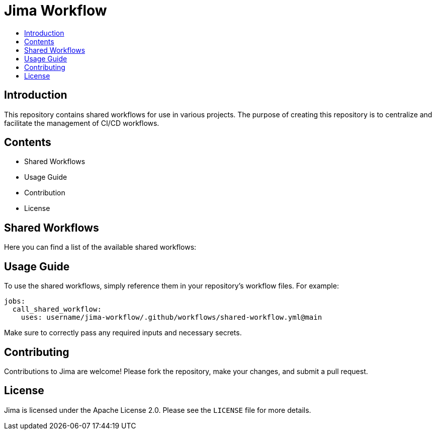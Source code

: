 = Jima Workflow
:toc: macro
:toc-title:
:doctype: book

toc::[]

== Introduction
This repository contains shared workflows for use in various projects. The purpose of creating this repository is to centralize and facilitate the management of CI/CD workflows.

== Contents

* Shared Workflows
* Usage Guide
* Contribution
* License

== Shared Workflows

Here you can find a list of the available shared workflows:

== Usage Guide

To use the shared workflows, simply reference them in your repository's workflow files. For example:

[source,yaml]
----
jobs:
  call_shared_workflow:
    uses: username/jima-workflow/.github/workflows/shared-workflow.yml@main
----
Make sure to correctly pass any required inputs and necessary secrets.

== Contributing

Contributions to Jima are welcome! Please fork the repository, make your changes, and submit a pull request.

== License

Jima is licensed under the Apache License 2.0. Please see the `LICENSE` file for more details.
